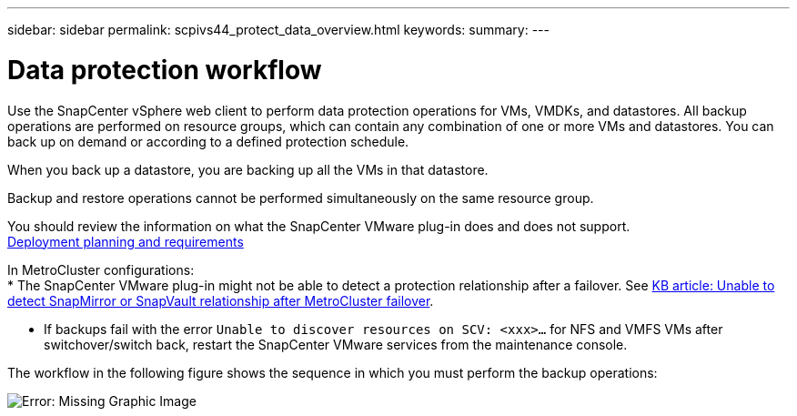 ---
sidebar: sidebar
permalink: scpivs44_protect_data_overview.html
keywords:
summary:
---

= Data protection workflow
:hardbreaks:
:nofooter:
:icons: font
:linkattrs:
:imagesdir: ./media/

//
// This file was created with NDAC Version 2.0 (August 17, 2020)
//
// 2020-09-09 12:24:22.670306
//


Use the SnapCenter vSphere web client to perform data protection operations for VMs, VMDKs, and datastores. All backup operations are performed on resource groups, which can contain any combination of one or more VMs and datastores. You can back up on demand or according to a defined protection schedule.

When you back up a datastore, you are backing up all the VMs in that datastore.

Backup and restore operations cannot be performed simultaneously on the same resource group.

You should review the information on what the SnapCenter VMware plug-in does and does not support.
link:scpivs44_get_started_overview.html#deployment-planning-and-requirements[Deployment planning and requirements]

In MetroCluster configurations:
* The SnapCenter VMware plug-in might not be able to detect a protection relationship after a failover. See https://kb.netapp.com/Advice_and_Troubleshooting/Data_Protection_and_Security/SnapCenter/Unable_to_detect_SnapMirror_or_SnapVault_relationship_after_MetroCluster_failover[KB article: Unable to detect SnapMirror or SnapVault relationship after MetroCluster failover^].

* If backups fail with the error `Unable to discover resources on SCV: <xxx>…` for NFS and VMFS VMs after switchover/switch back, restart the SnapCenter VMware services from the maintenance console.

The workflow in the following figure shows the sequence in which you must perform the backup operations:

image:scpivs44_image13.png[Error: Missing Graphic Image]
